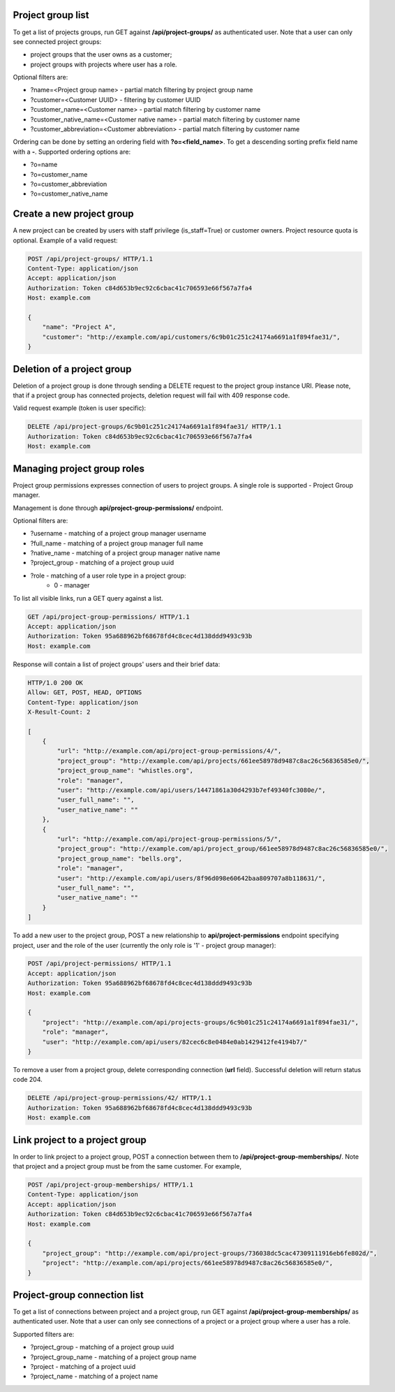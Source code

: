 Project group list
------------------

To get a list of projects groups, run GET against **/api/project-groups/** as authenticated user. Note that a user can
only see connected project groups:

- project groups that the user owns as a customer;
- project groups with projects where user has a role.

Optional filters are:

- ?name=<Project group name> - partial match filtering by project group name
- ?customer=<Customer UUID> - filtering by customer UUID
- ?customer_name=<Customer name> - partial match filtering by customer name
- ?customer_native_name=<Customer native name> - partial match filtering by customer name
- ?customer_abbreviation=<Customer abbreviation> - partial match filtering by customer name

Ordering can be done by setting an ordering field with **?o=<field_name>**. To get a
descending sorting prefix field name with a **-**. Supported ordering options are:

- ?o=name
- ?o=customer_name
- ?o=customer_abbreviation
- ?o=customer_native_name

Create a new project group
--------------------------

A new project can be created by users with staff privilege (is_staff=True) or customer owners.
Project resource quota is optional. Example of a valid request:

.. code-block:: http

    POST /api/project-groups/ HTTP/1.1
    Content-Type: application/json
    Accept: application/json
    Authorization: Token c84d653b9ec92c6cbac41c706593e66f567a7fa4
    Host: example.com

    {
        "name": "Project A",
        "customer": "http://example.com/api/customers/6c9b01c251c24174a6691a1f894fae31/",
    }


Deletion of a project group
---------------------------

Deletion of a project group is done through sending a DELETE request to the project group instance URI.
Please note, that if a project group has connected projects, deletion request will fail with 409 response code.

Valid request example (token is user specific):

.. code-block:: http

    DELETE /api/project-groups/6c9b01c251c24174a6691a1f894fae31/ HTTP/1.1
    Authorization: Token c84d653b9ec92c6cbac41c706593e66f567a7fa4
    Host: example.com


Managing project group roles
----------------------------

Project group permissions expresses connection of users to project groups. A single role is supported - Project Group
manager.

Management is done through **api/project-group-permissions/** endpoint.

Optional filters are:

- ?username - matching of a project group manager username
- ?full_name - matching of a project group manager full name
- ?native_name - matching of a project group manager native name
- ?project_group - matching of a project group uuid
- ?role - matching of a user role type in a project group:
    * 0 - manager

To list all visible links, run a GET query against a list.

.. code-block:: http

    GET /api/project-group-permissions/ HTTP/1.1
    Accept: application/json
    Authorization: Token 95a688962bf68678fd4c8cec4d138ddd9493c93b
    Host: example.com

Response will contain a list of project groups' users and their brief data:

.. code-block:: http

    HTTP/1.0 200 OK
    Allow: GET, POST, HEAD, OPTIONS
    Content-Type: application/json
    X-Result-Count: 2

    [
        {
            "url": "http://example.com/api/project-group-permissions/4/",
            "project_group": "http://example.com/api/projects/661ee58978d9487c8ac26c56836585e0/",
            "project_group_name": "whistles.org",
            "role": "manager",
            "user": "http://example.com/api/users/14471861a30d4293b7ef49340fc3080e/",
            "user_full_name": "",
            "user_native_name": ""
        },
        {
            "url": "http://example.com/api/project-group-permissions/5/",
            "project_group": "http://example.com/api/project_group/661ee58978d9487c8ac26c56836585e0/",
            "project_group_name": "bells.org",
            "role": "manager",
            "user": "http://example.com/api/users/8f96d098e60642baa809707a8b118631/",
            "user_full_name": "",
            "user_native_name": ""
        }
    ]

To add a new user to the project group, POST a new relationship to **api/project-permissions** endpoint specifying
project, user and the role of the user (currently the only role is '1' - project group manager):

.. code-block:: http

    POST /api/project-permissions/ HTTP/1.1
    Accept: application/json
    Authorization: Token 95a688962bf68678fd4c8cec4d138ddd9493c93b
    Host: example.com

    {
        "project": "http://example.com/api/projects-groups/6c9b01c251c24174a6691a1f894fae31/",
        "role": "manager",
        "user": "http://example.com/api/users/82cec6c8e0484e0ab1429412fe4194b7/"
    }

To remove a user from a project group, delete corresponding connection (**url** field). Successful deletion
will return status code 204.

.. code-block:: http

    DELETE /api/project-group-permissions/42/ HTTP/1.1
    Authorization: Token 95a688962bf68678fd4c8cec4d138ddd9493c93b
    Host: example.com

Link project to a project group
-------------------------------

In order to link project to a project group, POST a connection between them to **/api/project-group-memberships/**.
Note that project and a project group must be from the same customer.
For example,

.. code-block:: http

    POST /api/project-group-memberships/ HTTP/1.1
    Content-Type: application/json
    Accept: application/json
    Authorization: Token c84d653b9ec92c6cbac41c706593e66f567a7fa4
    Host: example.com

    {
        "project_group": "http://example.com/api/project-groups/736038dc5cac47309111916eb6fe802d/",
        "project": "http://example.com/api/projects/661ee58978d9487c8ac26c56836585e0/",
    }

Project-group connection list
-----------------------------

To get a list of connections between project and a project group, run GET against **/api/project-group-memberships/**
as authenticated user. Note that a user can only see connections of a project or a project group where a user has a role.

Supported filters are:

* ?project_group - matching of a project group uuid
* ?project_group_name - matching of a project group name
* ?project - matching of a project uuid
* ?project_name - matching of a project name

